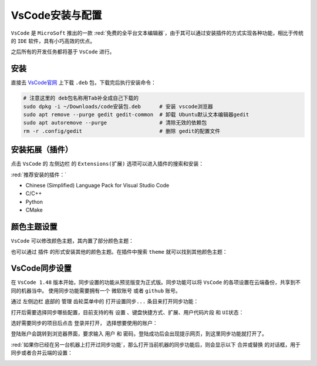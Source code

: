 VsCode安装与配置
--------------------

``VsCode`` 是 ``MicroSoft`` 推出的一款 :red:`免费的全平台文本编辑器`，由于其可以通过安装插件的方式实现各种功能，相比于传统的 ``IDE`` 软件，具有小巧高效的优点。

之后所有的开发任务都将基于 ``VsCode`` 进行。

安装
^^^^^^^^^^^
直接去 `VsCode官网 <https://code.visualstudio.com/>`_ 上下载 ``.deb`` 包，下载完后执行安装命令：

.. code-block:: bash

  # 注意这里的 deb包名称用Tab补全成自己下载的
  sudo dpkg -i ~/Downloads/code安装包.deb      # 安装 vscode浏览器
  sudo apt remove --purge gedit gedit-common  # 卸载 Ubuntu默认文本编辑器gedit
  sudo apt autoremove --purge                 # 清除无效的依赖包
  rm -r .config/gedit                         # 删除 gedit的配置文件


安装拓展（插件）
^^^^^^^^^^^^^^^^^^
点击 ``VsCode`` 的 ``左侧边栏`` 的 ``Extensions(扩展)`` 选项可以进入插件的搜索和安装：

.. image:: /_static/images/vscode-1.png

:red:`推荐安装的插件：`

* Chinese (Simplified) Language Pack for Visual Studio Code  
* C/C++
* Python
* CMake


颜色主题设置
^^^^^^^^^^^^^^^^
``VsCode`` 可以修改颜色主题，其内置了部分颜色主题：

.. image:: /_static/images/vscode-2.png

也可以通过 ``插件`` 的形式安装其他的颜色主题。在插件中搜索 ``theme`` 就可以找到其他颜色主题：

.. image:: /_static/images/vscode-3.png


VsCode同步设置
^^^^^^^^^^^^^^^^^^^
在 ``VsCode 1.48`` 版本开始，同步设置的功能从预览版变为正式版。同步功能可以将 ``VsCode`` 的各项设置在云端备份，共享到不同的机器当中。
使用同步功能需要拥有一个 ``微软账号`` 或者 ``github`` 账号。

通过 ``左侧边栏`` 底部的 ``管理`` 齿轮菜单中的 ``打开设置同步...`` 条目来打开同步功能：

.. image:: /_static/images/vscode-4.png

打开后需要选择同步哪些配置，目前支持的有 ``设置`` 、``键盘快捷方式``、``扩展``、``用户代码片段`` 和 ``UI状态``：

.. image:: /_static/images/vscode-5.png

选好需要同步的项目后点击 ``登录并打开``， 选择想要使用的账户：

.. image:: /_static/images/vscode-6.png

登陆账户会跳转到浏览器界面，要求输入 ``用户`` 和 ``密码``，登陆成功后会出现提示网页，到这里同步功能就打开了。

:red:`如果你已经在另一台机器上打开过同步功能`，那么打开当前机器的同步功能后，则会显示以下 ``合并或替换`` 的对话框，用于同步或者合并云端的设置：

.. image:: /_static/images/vscode-7.png
